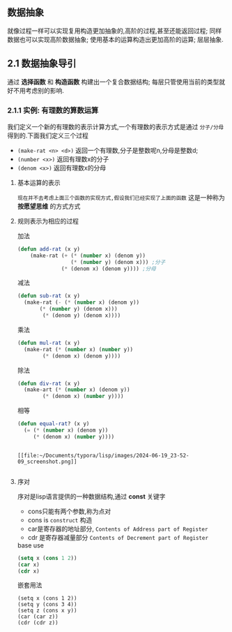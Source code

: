 ** 数据抽象
就像过程一样可以实现复用构造更加抽象的,高阶的过程,甚至还能返回过程; 同样数据也可以实现高阶数据抽象;
使用基本的运算构造出更加高阶的运算; 层层抽象.

** 2.1 数据抽象导引
通过 *选择函数* 和 *构造函数* 构建出一个复合数据结构; 每层只管使用当前的类型就好不用考虑别的影响.

*** 2.1.1 实例: 有理数的算数运算
我们定义一个新的有理数的表示计算方式,一个有理数的表示方式是通过 =分子/分母= 得到的.下面我们定义三个过程

     - =(make-rat <n> <d>)= 返回一个有理数,分子是整数呢n,分母是整数d;
     - =(number <x>)= 返回有理数x的分子
     - =(denom <x>)= 返回有理数x的分母


  
**** 基本运算的表示
~现在并不去考虑上面三个函数的实现方式,假设我们已经实现了上面的函数~ 这是一种称为 *按愿望思维* 的方式方式
#+begin_latex
\begin{align}
    &  \frac{\boldsymbol{n_{1}}}{\boldsymbol{d_{1}}} + \frac{\boldsymbol{n_{2}}}{\boldsymbol{d_{2}}} = \frac{\boldsymbol{n_1}\boldsymbol{d_2}+\boldsymbol{n_2}\boldsymbol{d_1}}{\boldsymbol{d_1}\boldsymbol{d_2}} \\ % add
    &  \frac{\boldsymbol{n_{1}}}{\boldsymbol{d_{1}}} - \frac{\boldsymbol{n_{2}}}{\boldsymbol{d_{2}}} = \frac{\boldsymbol{n_1}\boldsymbol{d_2}-\boldsymbol{n_2}\boldsymbol{d_1}}{\boldsymbol{d_1}\boldsymbol{d_2}} \\ % sub
    &  \frac{\boldsymbol{n_{1}}}{\boldsymbol{d_{1}}} \cdot \frac{\boldsymbol{n_{2}}}{\boldsymbol{d_{2}}} = \frac{\boldsymbol{n_1}\boldsymbol{n_2}}{\boldsymbol{d_1}\boldsymbol{d_2}} \\ % mul
    &  \frac{\frac{\boldsymbol{n_1}}{\boldsymbol{d_1}}}{\frac{\boldsymbol{n_2}}{\boldsymbol{d_2}}} = \frac{\boldsymbol{n_1}\boldsymbol{d_2}}{\boldsymbol{d_1}\boldsymbol{n_2}} \\ % div
    &  \frac{\boldsymbol{n_1}}{\boldsymbol{d_1}} = \frac{\boldsymbol{n_2}}{\boldsymbol{d_1}} \iff \boldsymbol{n_1}\boldsymbol{d_2} = \boldsymbol{n_2}\boldsymbol{d_1} % if and only if
\end{align}
#+end_latex

**** 规则表示为相应的过程

#+caption: 加法
#+begin_src emacs-lisp
  (defun add-rat (x y)
      (make-rat (+ (* (number x) (denom y))
                   (* (number y) (denom x))) ;分子
                (* (denom x) (denom y)))) ;分母

#+end_src

#+caption: 减法
#+begin_src emacs-lisp
  (defun sub-rat (x y)
    (make-rat (- (* (number x) (denom y))
		 (* (number y) (denom x)))
	      (* (denom y) (denom x))))
#+end_src

#+caption: 乘法
#+begin_src emacs-lisp
  (defun mul-rat (x y)
    (make-rat (* (number x) (number y))
	      (* (denom x) (denom y))))
#+end_src

#+caption: 除法
#+begin_src emacs-lisp
  (defun div-rat (x y)
    (make-art (* (number x) (denom y))
	      (* (denom x) (number y))))
#+end_src

#+caption: 相等
#+begin_src emacs-lisp
  (defun equal-rat? (x y)
    (= (* (number x) (denom y))
       (* (denom x) (number y))))
#+end_src

#+caption: 举例
#+begin_latex

$$fdjsk$$ veui 
$E=M^3$ haha 
$E=M^3$ haha 

\begin{equation*}

$E = m^2$ 这是一个行内公式

$$E=MC^2$$

	\[ \sum_{i=1}^{n} i = \frac{n(n+1)}{2} \]


$$
\int_{0}^{\infty} e^{-x^2} dx = \frac{\sqrt{\pi}}{2}
$$

\[ x = \textcolor{red}{\Large \frac{-b \pm \sqrt{b^2 - 4ac}}{2a}} \]

					\begin{align*}
					f(x) &= \int_{-\infty}^x e^{-t^2} dt \\
					g(x) &= \sum_{n=0}^\infty \frac{f^{(n)}(0)}{n!} x^n
					\end{align*}

$e=mc^2$ 

					$$e=mc^2$$


\begin{array}{l}   a\mathop{{x}}\nolimits^{{2}}+bx+c=0 方程有两个不相等的是跟\\   \Delta =\mathop{{b}}\nolimits^{{2}}-4ac \\   \left\{\begin{matrix}   \Delta \gt 0\text{方程有两个不相等的实根} \\   \Delta = 0\text{方程有两个相等的实根} \\   \Delta \lt 0\text{方程无实根} \end{matrix}\right.    \end{array} 

这是一个行间公式：
$$
E=mc^2
$$ gjdkrwe



$$E=E^3$$


 \(hahdfdsdf\) 

\begin{equation}                        % arbitrary environments,
x=\sqrt{b} \text{方程有两个不相等的实根}   % even tables, figures, etc
\end{equation} 

If $a^2=b$ and \( b=2 \), then the solution must be
either $$ a=+\sqrt{2} $$ or \[ a=-\sqrt{2} \].

 veui$abc$ fjdsk $$dfjsk$$ \(fjdskf\) 
 $hfds$ $gsdi$  dfs $fjdk$ gd哈哈

\begin{table}[htbp]
\centering
\caption{Example LaTeX Table}
\label{tab:example}
\begin{tabular}{|c|c|c|}
\hline
\textbf{Column 1} & \textbf{Column 2} & \textbf{Column 3} \\ \hline
Row 1, Column 1   & Row 1, Column 2   & Row 1, Column 3   \\ \hline
Row 2, Column 1   & Row 2, Column 2   & Row 2, Column 3   \\ \hline
\end{tabular}
\end{table}
#+end_latex

#+caption: tupian
#+begin_example

[[file:~/Documents/typora/lisp/images/2024-06-19_23-52-09_screenshot.png]]

#+end_example





**** 序对
序对是lisp语言提供的一种数据结构,通过 *const* 关键字

    - cons只能有两个参数,称为点对
    - cons is ~construct~ 构造
    - car是寄存器的地址部分, ~Contents of Address part of Register~
    - cdr 是寄存器减量部分 ~Contents of Decrement part of Register~  

  
#+caption: base use
#+begin_src emacs-lisp
(setq x (cons 1 2))
(car x)
(cdr x)

#+end_src

#+caption: 嵌套用法
#+begin_src 
(setq x (cons 1 2)) 
(setq y (cons 3 4))
(setq z (cons x y))
(car (car z))
(cdr (cdr z))
#+end_src
